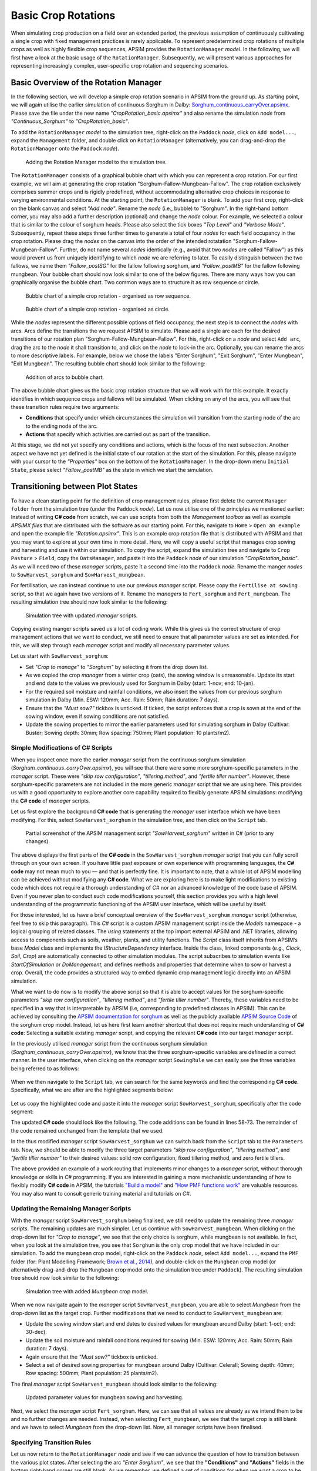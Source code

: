 Basic Crop Rotations
========================================
When simulating crop production on a field over an extended period, 
the previous assumption of continuously cultivating a single crop with fixed management practices is rarely applicable. 
To represent predetermined crop rotations of multiple crops as well as highly flexible crop sequences, APSIM provides the ``RotationManager`` *model*. 
In the following, we will first have a look at the basic usage of the ``RotationManager``.
Subsequently, we will present various approaches for representing increasingly complex, user-specific crop rotation and sequencing scenarios.

Basic Overview of the Rotation Manager
----------------------------------------
In the following section, we will develop a simple crop rotation scenario in APSIM from the ground up.
As starting point, we will again utilise the earlier simulation of continuous Sorghum in Dalby: 
`Sorghum_continuous_carryOver.apsimx <_APSIM_code/Sorghum_continuous_carryOver/Sorghum_continuous_carryOver.apsimx>`_.
Please save the file under the new name *"CropRotation_basic.apsimx"* and also rename the simulation *node* from *"Continuous_Sorghum"* to *"CropRotation_basic"*.

To add the ``RotationManager`` *model* to the simulation tree, right-click on the ``Paddock`` *node*, click on ``Add model...``, 
expand the  ``Management`` folder, and double click on ``RotationManager`` 
(alternatively, you can drag-and-drop the ``RotationManager`` onto the ``Paddock`` *node*).

.. figure:: _static/APSIMscreenshot_addingRotationManager.png
   :alt: Adding Rotation Manager
   :width: 100%

   Adding the Rotation Manager model to the simulation tree.

The ``RotationManager`` consists of a graphical bubble chart with which you can represent a crop rotation.
For our first example, we will aim at generating the crop rotation "Sorghum-Fallow-Mungbean-Fallow".
The crop rotation exclusively comprises summer crops and is rigidly predefined, 
without accommodating alternative crop choices in response to varying environmental conditions.
At the starting point, the ``RotationManager`` is blank.
To add your first crop, right-click on the blank canvas and select *"Add node"*.
Rename the *node* (i.e., bubble) to "Sorghum".
In the right-hand bottom corner, you may also add a further description (optional) and change the *node* colour.
For example, we selected a colour that is similar to the colour of sorghum heads. 
Please also select the tick boxes *"Top Level"* and *"Verbose Mode"*.
Subsequently, repeat these steps three further times to generate a total of four *nodes* for each field occupancy in the crop rotation.
Please drag the *nodes* on the canvas into the order of the intended rotatation "Sorghum-Fallow-Mungbean-Fallow".
Further, do not name several *nodes* identically (e.g., avoid that two *nodes* are called "Fallow") as this would prevent us from uniquely identifying to which *node* we are referring to later.
To easily distinguish between the two fallows, we name them *"Fallow_postSG"* for the fallow following sorghum, and *"Fallow_postMB"* for the fallow following mungbean.
Your bubble chart should now look similar to one of the below figures.
There are many ways how you can graphically organise the bubble chart.
Two common ways are to structure it as row sequence or circle.

.. figure:: _static/APSIMscreenshot_BubbleChart_basic_row.png
   :alt: BubbleChart_basic_row
   :width: 100%

   Bubble chart of a simple crop rotation - organised as row sequence.

.. figure:: _static/APSIMscreenshot_BubbleChart_basic_circle.png
   :alt: BubbleChart_basic_circle
   :width: 100%

   Bubble chart of a simple crop rotation - organised as circle.

While the *nodes* represent the different possible options of field occupancy, the next step is to connect the *nodes* with arcs.
Arcs define the transitions the we request APSIM to simulate.
Please add a single arc each for the desired transitions of our rotation plan "Sorghum-Fallow-Mungbean-Fallow".
For this, right-click on a *node* and select ``Add arc``, drag the arc to the *node* it shall transition to,
and click on the *node* to lock-in the arc.
Optionally, you can rename the arcs to more descriptive labels.
For example, below we chose the labels "Enter Sorghum", "Exit Sorghum", "Enter Mungbean", "Exit Mungbean".
The resulting bubble chart should look similar to the following:

.. figure:: _static/APSIMscreenshot_BubbleChart_nodesWithArcs.png
   :alt: BubbleChart_nodesWithArcs
   :width: 100%

   Addition of arcs to bubble chart.

The above bubble chart gives us the basic crop rotation structure that we will work with for this example.
It exactly identifies in which sequence crops and fallows will be simulated.
When clicking on any of the arcs, you will see that these transition rules require two arguments:

- **Conditions** that specify under which circumstances the simulation will transition from the starting node of the arc to the ending node of the arc.
- **Actions** that specify which activities are carried out as part of the transition.

At this stage, we did not yet specify any conditions and actions, which is the focus of the next subsection.
Another aspect we have not yet defined is the initial state of our rotation at the start of the simulation.
For this, please navigate with your cursor to the *"Properties"* box on the bottom of the ``RotationManager``.
In the drop-down menu ``Initial State``, please select *"Fallow_postMB"* as the state in which we start the simulation.
 

Transitioning between Plot States
----------------------------------------
To have a clean starting point for the definition of crop management rules, 
please first delete the current ``Manager folder`` from the simulation tree (under the ``Paddock`` *node*).
Let us now utilise one of the principles we mentioned earlier:
Instead of writing **C# code** from scratch, 
we can use scripts from both the *Management toolbox* as well as example *APSIMX files* that are distributed with the software as our starting point.
For this, navigate to ``Home`` > ``Open an example`` and open the example file *"Rotation.apsimx"*.
This is an example crop rotation file that is distributed with APSIM and that you may want to explore at your own time in more detail.
Here, we will copy a useful script that manages crop sowing and harvesting and use it within our simulation.
To copy the script, expand the simulation tree and navigate to ``Crop Pasture`` > ``Field``, copy the ``OatsManager``, 
and paste it into the ``Paddock`` *node* of our simulation *"CropRotation_basic"*.
As we will need two of these *manager* scripts, paste it a second time into the ``Paddock`` *node*.
Rename the manger *nodes* to ``SowHarvest_sorghum`` and ``SowHarvest_mungbean``.

For fertilisation, we can instead continue to use our previous *manager* script.
Please copy the ``Fertilise at sowing`` script, so that we again have two versions of it.
Rename the *managers* to ``Fert_sorghum`` and ``Fert_mungbean``.
The resulting simulation tree should now look similar to the following:

.. figure:: _static/APSIMscreenshot_SimTreeWithManagers.png
   :alt: SimTreeWithManagers
   :width: 50%

   Simulation tree with updated *manager* scripts.

Copying existing manger scripts saved us a lot of coding work.
While this gives us the correct structure of crop management actions that we want to conduct, 
we still need to ensure that all parameter values are set as intended.
For this, we will step through each *manager* script and modify all necessary parameter values.

Let us start with ``SowHarvest_sorghum``:

- Set *"Crop to manage"* to *"Sorghum"* by selecting it from the drop down list.
- As we copied the crop *manager* from a winter crop (oats), the sowing window is unreasonable. Update its start and end date to the values we previously used for Sorghum in Dalby (start: 1-nov; end: 10-jan).
- For the required soil moisture and rainfall conditions, we also insert the values from our previous sorghum simulation in Dalby (Min. ESW: 120mm; Acc. Rain: 50mm; Rain duration: 7 days).
- Ensure that the *"Must sow?"* tickbox is unticked. If ticked, the script enforces that a crop is sown at the end of the sowing window, even if sowing conditions are not satisfied.
- Update the sowing properties to mirror the earlier parameters used for simulating sorghum in Dalby (Cultivar: Buster; Sowing depth: 30mm; Row spacing: 750mm; Plant population: 10 plants/m2).


Simple Modifications of C# Scripts
^^^^^^^^^^^^^^^^^^^^^^^^^^^^^^^^^^^^^^^^
When you inspect once more the earlier *manager* script from the continuous sorghum simulation (*Sorghum_continuous_carryOver.apsimx*),
you will see that there were some more sorghum-specific parameters in the *manager* script.
These were *"skip row configuration"*, *"tillering method"*, and *"fertile tiller number"*.
However, these sorghum-specific parameters are not included in the more generic *manager* script that we are using here.
This provides us with a good opportunity to explore another core capability required to flexibly generate APSIM simulations: 
modifying the **C# code** of *manager* scripts.

Let us first explore the background **C# code** that is generating the *manager* user interface which we have been modifying.
For this, select ``SowHarvest_sorghum`` in the simulation tree, and then click on the ``Script`` tab.


.. figure:: _static/APSIMscreenshot_CsharpScript_Exp.png
   :alt: CsharpScript_Exp
   :width: 80%

   Partial screenshot of the APSIM management script *"SowHarvest_sorghum"* written in C# (prior to any changes).

The above displays the first parts of the **C# code** in the ``SowHarvest_sorghum`` *manager* script that you can fully scroll through on your own screen.
If you have little past exposure or own experience with programming languages, the **C# code** may not mean much to you — and that is perfectly fine.
It is important to note, that a whole lot of APSIM modelling can be achieved without modifying any **C# code**.
What we are exploring here is to make light modifications to existing code which does not require a thorough understanding of *C#* nor an advanced knowledge of the code base of APSIM.
Even if you never plan to conduct such code modifications yourself, this section provides you with a high level understanding of the programmatic functioning of the APSIM user interface, which will be useful by itself.

For those interested, let us have a brief conceptual overview of the ``SowHarvest_sorghum`` *manager* script (otherwise, feel free to skip this paragraph).
This *C#* script is a custom APSIM management script inside the *Models* namespace - a logical grouping of related classes. 
The *using* statements at the top import external APSIM and .NET libraries, allowing access to components such as soils, weather, plants, and utility functions. 
The *Script* class itself inherits from APSIM’s base *Model* class and implements the *IStructureDependency* interface. 
Inside the class, linked components (e.g., *Clock*, *Soil*, *Crop*) are automatically connected to other simulation modules. 
The script subscribes to simulation events like *StartOfSimulation* or *DoManagement*, 
and defines methods and properties that determine when to sow or harvest a crop. 
Overall, the code provides a structured way to embed dynamic crop management logic directly into an APSIM simulation.

What we want to do now is to modify the above script so that it is able to accept values 
for the sorghum-specific parameters *"skip row configuration"*, *"tillering method"*, and *"fertile tiller number"*.
Thereby, these variables need to be specified in a way that is interpretable by APSIM (i.e, corresponding to predefined classes in APSIM).
This can be achieved by consulting the `APSIM documentation for sorghum <https://docs.apsim.info/validation/Sorghum>`_ as well as the publicly available `APSIM Source Code <https://github.com/APSIMInitiative/ApsimX>`_ of the sorghum crop model.
Instead, let us here first learn another shortcut that does not require much understanding of **C# code**:
Selecting a suitable existing *manager* script, and copying the relevant **C# code** into our target *manager* script.

In the previously utilised *manager* script from the continuous sorghum simulation (*Sorghum_continuous_carryOver.apsimx*),
we know that the three sorghum-specific variables are defined in a correct manner.
In the user interface, when clicking on the *manager* script ``SowingRule``  we can easily see the three variables being referred to as follows:

.. figure:: _static/APSIMscreenshot_SorghumParamUserInterface.png
   :alt: SorghumParamUserInterface
   :width: 50%

When we then navigate to the ``Script`` tab, we can search for the same keywords and find the corresponding **C# code**.
Specifically, what we are after are the highlighted segments below:

.. figure:: _static/APSIMscreenshot_SorghumParamCSharpCode.png
   :alt: SorghumParamCSharpCode
   :width: 80%

Let us copy the highlighted code and paste it into the *manager* script ``SowHarvest_sorghum``, specifically after the code segment:

.. code-block:: csharp
    :caption: C# code section in the manager script *"SowHarvest_sorghum"*, after which sorghum-specific code should be added

    public double Population { get; set; }

The updated **C# code** should look like the following.
The code additions can be found in lines 58-73.
The remainder of the code remained unchanged from the template that we used.

.. code-block:: csharp
   :caption: APSIM management script *"SowHarvest_sorghum"* with sorghum-specific additions
   :linenos:
   
    using APSIM.Core;
    using Models.Interfaces;
    using APSIM.Shared.Utilities;
    using Models.Utilities;
    using Models.Soils;
    using Models.PMF;
    using Models.PMF.Organs;
    using Models.Core;
    using System;
    using System.Linq;
    using Models.Climate;
    using APSIM.Numerics;

    namespace Models
    {
        [Serializable]
        public class Script : Model, IStructureDependency
        {
            [Link] private Clock Clock;
            [Link] private Summary Summary;
            [Link] private Soil Soil;
            [Link]
            private ISoilWater waterBalance;
            
            public IStructure Structure { private get; set; }
            //[Link] Simulation Simulation;

            [Separator("Script Configuration")]
            [Description("Crop to manage")]
            public IPlant Crop { get; set; }

            [Separator("Sowing Conditions")]
            [Description("Start of sowing window (d-mmm)")]
            public string StartDate { get; set; }
            [Description("End of sowing window (d-mmm)")]
            public string EndDate { get; set; }
            [Description("Minimum extractable soil water for sowing (mm)")]
            public double MinESW { get; set; }
            [Description("Accumulated rainfall required for sowing (mm)")]
            public double MinRain { get; set; }
            [Description("Duration of rainfall accumulation (d)")]
            public int RainDays { get; set; }
            [Tooltip("If enabled, and if sowing conditions are not met, the crop will be sown on the final day of the sowing window.")]
            [Description("Must sow (yes/no)")]
            public bool MustSow { get; set; }

            [Separator("Sowing Properties")]
            [Description("Cultivar to be sown")]
            [Display(Type = DisplayType.CultivarName)]
            public string CultivarName { get; set; }
            [Description("Sowing depth (mm)")]
            public double SowingDepth { get; set; }
            [Description("Row spacing (mm)")]
            public double RowSpacing { get; set; }
            [Description("Plant population (/m2)")]
            public double Population { get; set; }

            [Description("Enter skip row configuration : ")]
            public RowConfigurationType RowConfiguration { get; set; }
            [Description("Tillering Method")]
            public TilleringMethodType TilleringMethod { get; set; } = 0;
            [Description("Enter Fertile Tiller No. : ")]
            public double Ftn { get; set; }
            public enum TilleringMethodType 
            {
                RuleOfThumb = -1,
                FixedTillering = 0,
                DynamicTillering = 1
            }
            public enum RowConfigurationType 
            {
                Solid, SingleSkip, DoubleSkip
            }

            public Accumulator accumulatedRain { get; private set; }
            private bool afterInit = false;
                    
            [EventSubscribe("StartOfSimulation")]
            private void OnSimulationCommencing(object sender, EventArgs e)
            {
                if (Crop == null)
                    throw new Exception("Crop must not be null in rotations");
                accumulatedRain = new Accumulator(this, "[Weather].Rain", RainDays);
                Summary.WriteMessage(this, this.FullPath + " - Commence, crop=" + (Crop as Model).Name, MessageType.Diagnostic);
                afterInit = true;
                MonthlyHarvestedWt = 0;
            }
            
            [EventSubscribe("DoManagement")]
            private void DoManagement(object sender, EventArgs e)
            {
                accumulatedRain.Update();
            }

            // Test whether we can sow a crop today
            // +ve number - yes
            // 0          - no
            // -ve number - no, out of scope (planting window)
            [Units("0-1")]
            public int CanSow
            {
                get
                {
                    if (!afterInit)
                        return 0;
                    bool isPossibleToday = false;
                    bool inWindow = DateUtilities.WithinDates(StartDate, Clock.Today, EndDate);
                    bool endOfWindow = DateUtilities.DatesEqual(EndDate, Clock.Today);
                    if (!Crop.IsAlive && inWindow && accumulatedRain.Sum > MinRain && MathUtilities.Sum(waterBalance.ESW) > MinESW)
                        isPossibleToday = true;

                    if (isPossibleToday)
                        return 1;
            
                    if (!Crop.IsAlive && endOfWindow && MustSow)
                        return 1;

                    if (!Crop.IsAlive && !inWindow)
                        return -1;
                    return 0;
                }
            }

            public void SowCrop()
            {
                Summary.WriteMessage(this, this.FullPath + " -  sowing " + (Crop as Model).Name, MessageType.Diagnostic);
                Crop.Sow(population: Population, cultivar: CultivarName, depth: SowingDepth, rowSpacing: RowSpacing);    
            }

            [Units("0-1")] 
            public int CanHarvest
            {
                get
                {
                    if (!afterInit)
                        return (0);
                    //Summary.WriteMessage(this, "canLeave:" + Crop.IsReadyForHarvesting, MessageType.Diagnostic);
                    return Crop.IsReadyForHarvesting ? 1 : 0;
                }
            }

            public void HarvestCrop()
            {
                Summary.WriteMessage(this, this.FullPath + " -  harvesting " + (Crop as Model).Name, MessageType.Diagnostic);
                MonthlyHarvestedWt = (  Structure.FindChild<IModel>("Grain", relativeTo: (INodeModel)Crop) as ReproductiveOrgan).Wt;
                Crop.Harvest();
                Crop.EndCrop();
            }
            
            public double MonthlyHarvestedWt {get; set;}
            [EventSubscribe("StartOfMonth")]
            private void DoStartOfMonth(object sender, EventArgs e)
            {
                MonthlyHarvestedWt = 0;
            }
        }
    }

In the thus modified *manager* script ``SowHarvest_sorghum`` we can switch back from the ``Script`` tab to the ``Parameters`` tab.
Now, we should be able to modify the three target parameters *"skip row configuration"*, *"tillering method"*, and *"fertile tiller number"* to their desired values:
solid row configuration, fixed tillering method, and zero fertile tillers.

The above provided an example of a work routing that implements minor changes to a *manager* script, without thorough knowledge or skills in *C#* programming.
If you are interested in gaining a more mechanistic understanding of how to flexibly modify **C# code** in APSIM, the tutorials
`"Build a model" <https://apsimnextgeneration.netlify.app/development/tutorial/buildmodeltutorial/>`_ and
`"How PMF functions work" <https://apsimnextgeneration.netlify.app/development/tutorial/howpmffunctionswork/>`_
are valuable resources.
You may also want to consult generic training material and tutorials on *C#*.


Updating the Remaining Manager Scripts
^^^^^^^^^^^^^^^^^^^^^^^^^^^^^^^^^^^^^^^^
With the *manager* script ``SowHarvest_sorghum`` being finalised, we still need to update the remaining three *manager* scripts.
The remaining updates are much simpler.
Let us continue with ``SowHarvest_mungbean``.
When clicking on the drop-down list for *"Crop to manage"*, we see that the only choice is sorghum, while mungbean is not available.
In fact, when you look at the simulation tree, you see that ``Sorghum`` is the only crop model that we have included in our simulation.
To add the mungbean crop model, right-click on the ``Paddock`` *node*, select ``Add model...``, 
expand the ``PMF`` folder (for: Plant Modelling Framework; `Brown et al., 2014`_), and double-click on the ``Mungbean`` crop model 
(or alternatively drag-and-drop the ``Mungbean`` crop model onto the simulation tree under ``Paddock``).
The resulting simulation tree should now look similar to the following:

.. figure:: _static/APSIMscreenshot_AddedMungbeanModel.png
   :alt: AddedMungbeanModel
   :width: 35%

   Simulation tree with added *Mungbean* crop model.

When we now navigate again to the *manager* script ``SowHarvest_mungbean``, you are able to select *Mungbean* from the drop-down list as the target crop.
Further modifications that we need to conduct to ``SowHarvest_mungbean`` are:

- Update the sowing window start and end dates to desired values for mungbean around Dalby (start: 1-oct; end: 30-dec).
- Update the soil moisture and rainfall conditions required for sowing (Min. ESW: 120mm; Acc. Rain: 50mm; Rain duration: 7 days).
- Again ensure that the *"Must sow?"* tickbox is unticked.
- Select a set of desired sowing properties for mungbean around Dalby (Cultivar: CeleraII; Sowing depth: 40mm; Row spacing: 500mm; Plant population: 25 plants/m2).

The final *manager* script ``SowHarvest_mungbean`` should look similar to the following:

.. figure:: _static/APSIMscreenshot_MungbeanManager.png
   :alt: MungbeanManager
   :width: 50%

   Updated parameter values for mungbean sowing and harvesting.

Next, we select the *manager* script ``Fert_sorghum``.
Here, we can see that all values are already as we intend them to be and no further changes are needed.
Instead, when selecting  ``Fert_mungbean``, we see that the target crop is still blank and we have to select *Mungbean* from the drop-down list.
Now, all manager scripts have been finalised.


Specifying Transition Rules
^^^^^^^^^^^^^^^^^^^^^^^^^^^^^^^^^^^^^^^^
Let us now return to the ``RotationManager`` *node* and see if we can advance the question of how to transition between the various plot states.
After selecting the arc *"Enter Sorghum"*, we see that the **"Conditions"** and **"Actions"** fields in the bottom right-hand corner are still blank.
As we remember, we defined a set of conditions for when we want a crop to be sown in the *manager* scripts ``SowHarvest_sorghum`` and ``SowHarvest_mungbean``.
Here, we want to link to those *manager* scripts to let them impose their conditions for sowing.
For this, we click into the **"Conditions"** box and add a reference to the *manager* script by typing ``[SowHarvest_sorghum]``.
When you add a dot (.) after this reference, IntelliSense displays a drop-down list of available properties and methods.
Here, we are interested to access the ``Script`` property, that we have modified earlier ourselves.
After adding another dot (.) we can then access the sowing condition that we defined in the **C# code** that was called ``CanSow``.

Next, we want to specify the **"Actions"** that shall be conducted if this condition is fulfilled.
For this we equivalently click into the **"Conditions"** box, again add the reference to the *manager* script by typing ``[SowHarvest_sorghum]``,
append a dot (.) and the ``Script`` property, append another dot (.) and select the action ``SowCrop()``.

The completed box of **"Conditions"** and **"Actions"** should look like the following:

.. figure:: _static/APSIMscreenshot_EnterSorghumTransitions.png
   :alt: EnterSorghumTransitions
   :width: 60%

   Transition rules for the arc *"Enter Sorghum"*.

In a similar fashion, we have to step through all remaining three transition rules. 
For this, please click on each arc and select the suitable conditions and actions by using IntelliSense.
Once you have completed this task, you can compare your choices to the correct **C# code** below.

.. code-block:: csharp
    :caption: List of transition rules of the RotationManager

    //// Arc: Enter Sorghum
    // Conditions
    [SowHarvest_sorghum].Script.CanSow
    // Actions
    [SowHarvest_sorghum].Script.SowCrop()

    //// Arc: Exit Sorghum
    // Conditions
    [SowHarvest_sorghum].Script.CanHarvest
    // Actions
    [SowHarvest_sorghum].Script.HarvestCrop()

    //// Arc: Enter Mungbean
    // Conditions
    [SowHarvest_mungbean].Script.CanSow
    // Actions
    [SowHarvest_mungbean].Script.SowCrop()

    //// Arc: Exit Mungbean
    // Conditions
    [SowHarvest_mungbean].Script.CanHarvest
    // Actions
    [SowHarvest_mungbean].Script.HarvestCrop()

With this, we have completed the setup of a basic Rotation Manager model in APSIM.


Crop-Soil Interactions
----------------------------------------
Each crop type comes with its own ability and constraints in accessing water.
As we started out with an example *APSIMX file* that only focussed on Sorghum, we currently only have specifications for the Plant Available Water Capacity (PAWC) of Sorghum.
To inspect the specific values, please expand the *Soil node* ``HRS``, then expand the ``Physical`` *node*, and select ``SorghumSoil``.

.. figure:: _static/APSIMscreenshot_SorghumSoil.png
   :alt: SorghumSoil
   :width: 100%

   Crop-soil interaction parameters for sorghum.

Here, you can see the specific values for: 

- Crop-specific soil water extraction limit (*Lower Limit*; LL). You may also know this variable under the terms *Crop Lower Limit*. Below this value, the crop cannot extract water (even though some water is still physically present in the soil profile). Please note that this is different from *Lower Limit 15* (LL15), also known as *Wilting Point*, which indicates the soil water content at 15 bar suction (which is exclusively soil-specific, but not crop-specific).
- Water Extraction Coefficient (KL). The KL factor specifies the maximum fraction of available water (above LL15) that a plant’s roots can extract from a soil layer per day under non-limiting conditions. It reflects both root and soil properties (e.g., root density and soil hydraulic conductivity, etc.).
- Root Exploration Factor (XF). The XF factor limits root penetration in a soil layer, describing the fraction of the layer accessible to roots. At XF==1, roots can fully explore the layer, while at XF==0, roots cannot grow into that layer. Values in between reflect partial restriction (e.g., due to physical or chemical constraints).

Please note that the general soil physical properties can be seen and modified under the parent *node* ``Physical``.
Since we introduced mungbean into this simulation, we have to generate a similar ``MungbeanSoil`` *node*.
For this, let us copy ``SorghumSoil`` and rename the copy to ``MungbeanSoil``.
Values of crop-soil interactions are usually experimentally determined and should not be specified out of thin air.
However, as we are only aiming here at demonstrating the technical handling of APSIM, we only introduce some examplary and arbitrary changes to these parameter values for the sake of illustration.
Here, we assume that mungbean would be characterised by higher LL values, since mungbean has a shallower root system than sorghum's deep, fibrous roots.
We also assume that KL values for mungbean are lower than for sorghum, meaning that the extraction rate of mungbean roots is lower.
Please manually update the *LL* and *KL* values in ``MungbeanSoil`` to the following:

.. figure:: _static/APSIMscreenshot_MungbeanSoil.png
   :alt: MungbeanSoil
   :width: 50%

   Updated crop-soil interaction parameters for mungbean.


Performing the Simulation and Recording Results
----------------------------------------
With the overall structure of the simulation being finalised, we can now update the results variables that we want to be recorded, perform the simulation, and visualise results.

Recording Results
^^^^^^^^^^^^^^^^^^^^^^^^^^^^^^^^^^^^^^^^
At present, the simulation records output variables as specified in the *Report nodes* ``DailyReport`` and ``HarvestReport``.
To update result variables for our current case, copy the ``HarvestReport`` and rename the two *Report nodes* to ``HarvestReport_sorghum`` and ``HarvestReport_mungbean``.
You can leave ``HarvestReport_sorghum`` as is.
Instead, please replace all references to *"[Sorghum]"* in ``HarvestReport_mungbean`` to *"[Mungbean]"*.
Thereby, make sure to update both the *"Report variables"* (top) as well as the *"Report events"* (bottom).
The updated *Report nodes* should look similar to the following:

.. figure:: _static/APSIMscreenshot_HarvestReport_mungbean.png
   :alt: HarvestReport_mungbean
   :width: 80%

   Updated report node *"HarvestReport_mungbean"*.


In addition to this standard recording of simulation results, 
the ``RotationManager`` also provides the useful graphical interface ``RotationRugplot`` to inspect the progression of the simulation over time.
To enable it, right-click on ``RotationManager``, click on ``Add model...``, expand the *Management* folder, 
and double-click on ``RotationRugplot`` (alternatively, you can drag-and-drop the ``RotationRugplot`` onto the ``RotationManager`` *node*).

Performing the Simulation
^^^^^^^^^^^^^^^^^^^^^^^^^^^^^^^^^^^^^^^^
All aspects of the simulation have now been specified.
In the top menu bar of APSIM, you can now select ``Save`` and then ``Run`` to perform the simulation.
This should lead to a progress bar being visualised and subsequently a message indicating that the simulation has successfully being completed.
If an error message appears instead, carefully examine the details and identify where your file differs from the data entry shown in this tutorial.

Visualising Results
^^^^^^^^^^^^^^^^^^^^^^^^^^^^^^^^^^^^^^^^
The only remaining step is to adjust the results figures to our current analysis.
It is good to keep in mind that the visualisation tools in APSIM are provided for convenience.
They are especially useful for exploring if the simulation is functioning as intended, or if any corrections and modifications are necessary.
Instead, when interested at generating outputs for external use (journal publications, reports, etc.), users can also generate figures by loading numeric APSIM results into their preferred programming tool for data visualisation (such as R or Python).
Select the *node* ``Sorghum Yield`` and rename it to ``Crop Yield``.
Expand the *node*, generate a copy of ``Series``, and rename the two items to ``Yield_sorghum`` and ``Yield_mungbean``.
Select ``Yield_sorghum`` and change the drop-down value for *"Data Source"* to ``HarvestReport_sorghum``.
Change the drop-down value for *"Colour"* to *"Vary by Graph series"*.
Equivalenty, select ``Yield_mungbean`` and change the drop-down value for *"Data Source"* to ``HarvestReport_mungbean``.
Further, change the drop-down value for *"Y"* to *"Mungbean.Grain.Wt"*.
The resulting figure for ``Crop Yield`` should look similar to the following:

.. figure:: _static/APSIMscreenshot_CropRotationYield.png
   :alt: CropRotationYield
   :width: 100%

   Sorghum (black) and mungbean (yellow) crop yield over time.


Results Interpretation
----------------------------------------
As first step of the results interpretation, we will have inspect the Rugplot.
The Rugplot visualises the progression of crops and fallows that occupy our field.
Specifically, the bar on the left-hand side shows the field occupancy from the start of the simulation (top) towards the end (bottom).
We can see that the simulation starts out with the state *"Fallow_postMB"*, as we had specified.
We then see that the field occupancy changes sequentially as Sorghum-Fallow-Mungbean-Fallow.
In this way, we can confirm that the simulation is progressing with the intended crop sequence and that there is no error that we have to correct.
Another major takeaway that we can derive from the Rugplot is that fallows are of varying length.
This means, that our sowing rule in various summer seasons are not met and no crop is sown.

Besides this first overview of field occupancy, the Rugplot displays on the right-hand side for each state:

- The transition rule that is checked for (e.g., can sorghum be sown)
- The results value of the transition rule

E.g., in the here displayed example Rugplot, we see that on the 8th Jan 1985, towards the beginning of the simulation,
the field *state* is *"Fallow_postMB"*, the transition rule that is checked for is if sorghum can be sown, and the result value of the transition rule is -1.
As defined by the **C# code** in the manager script ``SowHarvest_sorghum``, the value -1 is returned if the conditions for sowing a crop are not fulfilled.

.. figure:: _static/APSIMscreenshot_CropRotationRugplot.png
   :alt: CropRotationRugplot
   :width: 80%

   Rugplot showing the progression of field occupancy over time.

As you can see, the Rugplot is very efficient at providing a big-picture overview of the progression of the simulation.
If we want to inspect instead a table of major simulation dates, it is more useful to directly navigate to the *Report nodes*.
When first clicking on ``DailyReport``, you are provided with an extensive table where each row corresponds to daily outputs of the selected reporting variables.
This kind of numeric output is useful for being synthesised by the graphing tools in APSIM or as input to numeric analysis and visualisation within external tools of your choice (R, Python, Excel, Power BI).
For direct inspection, variables reported in aggregate form, such as annual totals or averages, or those recorded upon specific events like sowing, flowering, or harvest, are generally more relevant.
For example, the *Report nodes* ``HarvestReport_sorghum`` and ``HarvestReport_mungbean`` provide results of selected variables on the day of harvesting only.
To inspect these values in a tabular format, click on the ``Data`` tab, after navigating to each *Report node*.

.. figure:: _static/APSIMscreenshot_HarvestReportTableSorghum.png
   :alt: HarvestReportTableSorghum
   :width: 100%

   Table of selected results variables on the harvest day of sorghum.

.. figure:: _static/APSIMscreenshot_HarvestReportTableMungbean.png
   :alt: HarvestReportTableMungbean
   :width: 100%

   Table of selected results variables on the harvest day of mungbean.

In the report tables, you can for example easily identify all years, in which no crop has been harvested (1987, 1991, 1993, 1994, 1995, 1997),
with the threr-year period 1993-1995 constituting the longest consecutive duration without harvest.

The equivalent visual overview of the annual variation in yield is provided by the ``Crop Yield`` graph that we generated further above.
The results indicate that sorghum yields are highly variable, with the lowest yield being less than half of the maximum observed yield.
The four mungbean yields instead show a small but consistent upward trend.
Such observations can be typical entry points for further investigations about the likely causes of simulation results, 
while possibly, they may be purely driven by year-to-year climate variability.

The other graphs ``SOC`` and ``SoilWater`` show that the field observes a strong downward trend in soil organic carbon.
We could investigate if this is driven by the low field occupancy as well as by crop residue management practices.
Further, there is a strong interannual fluctuation of volumetric soil water without any strongly apparent long-term trend.

This concludes the tutorial on defining and utilising the Rotation Manager as part of basic crop rotations.
The final version of the *APSIMX file* that has been generated by this tutorial can be accessed for comparison purposes at: 
`CropRotation_basic.apsimx <_APSIM_code/CropRotation_basic/CropRotation_basic.apsimx>`_


References
----------------------------------------

.. _Brown et al., 2014:

Brown, H. E., Huth, N. I., Holzworth, D. P., Teixeira, E. I., Zyskowski, R. F., Hargreaves, J. N. G., & Moot, D. J. (2014). Plant Modelling Framework: Software for building and running crop models on the APSIM platform. Environmental Modelling & Software, 62, 385-398. https://doi.org/10.1016/j.envsoft.2014.09.005 



